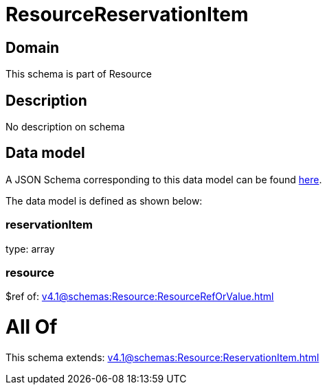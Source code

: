 = ResourceReservationItem

[#domain]
== Domain

This schema is part of Resource

[#description]
== Description

No description on schema


[#data_model]
== Data model

A JSON Schema corresponding to this data model can be found https://tmforum.org[here].

The data model is defined as shown below:


=== reservationItem
type: array


=== resource
$ref of: xref:v4.1@schemas:Resource:ResourceRefOrValue.adoc[]


= All Of 
This schema extends: xref:v4.1@schemas:Resource:ReservationItem.adoc[]
